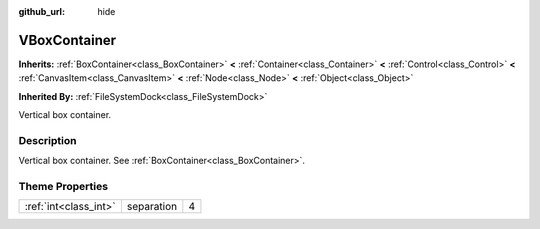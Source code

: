 :github_url: hide

.. Generated automatically by doc/tools/makerst.py in Godot's source tree.
.. DO NOT EDIT THIS FILE, but the VBoxContainer.xml source instead.
.. The source is found in doc/classes or modules/<name>/doc_classes.

.. _class_VBoxContainer:

VBoxContainer
=============

**Inherits:** :ref:`BoxContainer<class_BoxContainer>` **<** :ref:`Container<class_Container>` **<** :ref:`Control<class_Control>` **<** :ref:`CanvasItem<class_CanvasItem>` **<** :ref:`Node<class_Node>` **<** :ref:`Object<class_Object>`

**Inherited By:** :ref:`FileSystemDock<class_FileSystemDock>`

Vertical box container.

Description
-----------

Vertical box container. See :ref:`BoxContainer<class_BoxContainer>`.

Theme Properties
----------------

+-----------------------+------------+---+
| :ref:`int<class_int>` | separation | 4 |
+-----------------------+------------+---+

